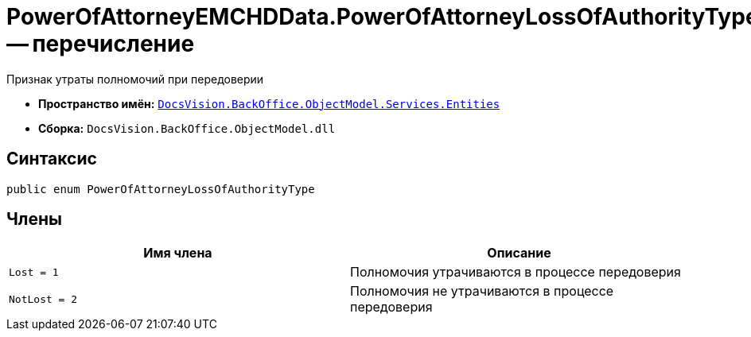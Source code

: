= PowerOfAttorneyEMCHDData.PowerOfAttorneyLossOfAuthorityType -- перечисление

Признак утраты полномочий при передоверии

* *Пространство имён:* `xref:Entities/Entities_NS.adoc[DocsVision.BackOffice.ObjectModel.Services.Entities]`
* *Сборка:* `DocsVision.BackOffice.ObjectModel.dll`

== Синтаксис

[source,csharp]
----
public enum PowerOfAttorneyLossOfAuthorityType
----

== Члены

[cols=",",options="header"]
|===
|Имя члена |Описание

|`Lost = 1` |Полномочия утрачиваются в процессе передоверия
|`NotLost = 2` |Полномочия не утрачиваются в процессе передоверия
|===
